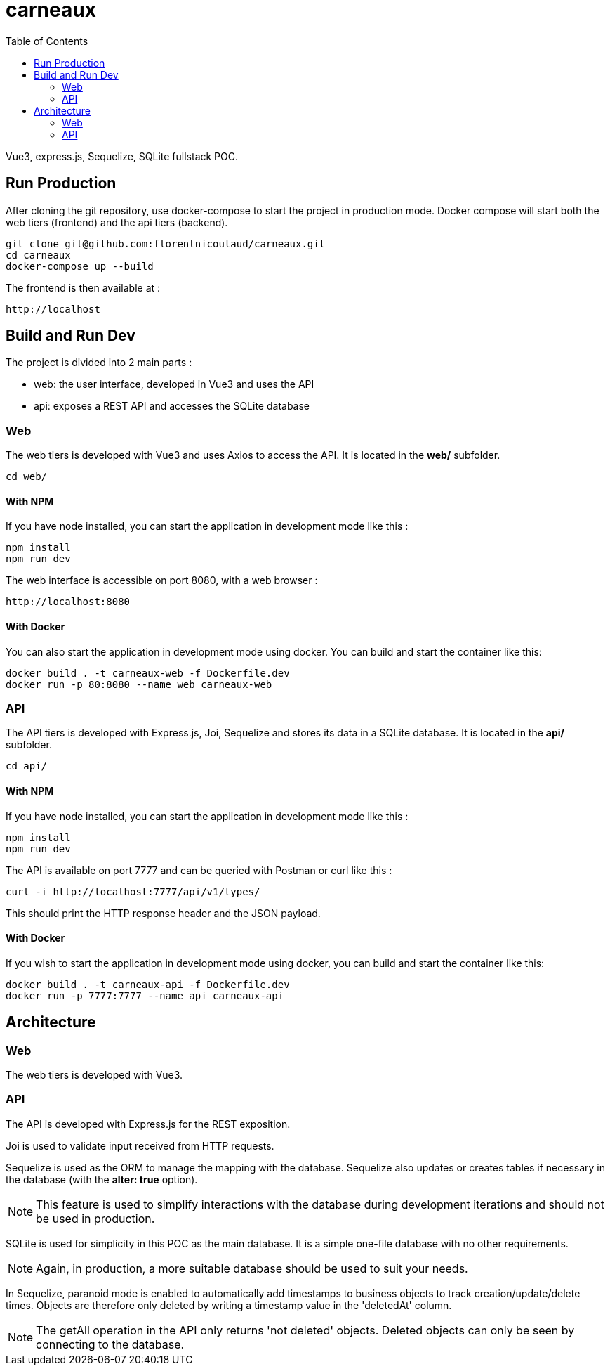 = carneaux
:toc:
ifdef::env-github[]
:tip-caption: :bulb:
:note-caption: :information_source:
:important-caption: :heavy_exclamation_mark:
:caution-caption: :fire:
:warning-caption: :warning:
endif::[]

Vue3, express.js, Sequelize, SQLite fullstack POC.

== Run Production
After cloning the git repository, use docker-compose to start the project in production mode.
Docker compose will start both the web tiers (frontend) and the api tiers (backend).
[source, shell]
git clone git@github.com:florentnicoulaud/carneaux.git
cd carneaux
docker-compose up --build

The frontend is then available at :
[source]
http://localhost

== Build and Run Dev
The project is divided into 2 main parts :

- web: the user interface, developed in Vue3 and uses the API
- api: exposes a REST API and accesses the SQLite database

=== Web
The web tiers is developed with Vue3 and uses Axios to access the API.
It is located in the *web/* subfolder.
[source, shell]
cd web/

==== With NPM
If you have node installed, you can start the application in development mode like this :
[source, shell]
npm install
npm run dev

The web interface is accessible on port 8080, with a web browser :
[source]
http://localhost:8080

==== With Docker
You can also start the application in development mode using docker. You can build and start the container like this:
[source, shell]
docker build . -t carneaux-web -f Dockerfile.dev
docker run -p 80:8080 --name web carneaux-web

=== API
The API tiers is developed with Express.js, Joi, Sequelize and stores its data in a SQLite database.
It is located in the *api/* subfolder.
[source, shell]
cd api/

==== With NPM
If you have node installed, you can start the application in development mode like this :
[source, shell]
npm install
npm run dev

The API is available on port 7777 and can be queried with Postman or curl like this :
[source]
curl -i http://localhost:7777/api/v1/types/

This should print the HTTP response header and the JSON payload.

==== With Docker
If you wish to start the application in development mode using docker, you can build and start the container like this:
[source, shell]
docker build . -t carneaux-api -f Dockerfile.dev
docker run -p 7777:7777 --name api carneaux-api

== Architecture
=== Web
The web tiers is developed with Vue3.

=== API
The API is developed with Express.js for the REST exposition.

Joi is used to validate input received from HTTP requests.

Sequelize is used as the ORM to manage the mapping with the database. Sequelize also updates or creates tables if necessary in the database (with the *alter: true* option).

NOTE: This feature is used to simplify interactions with the database during development iterations and should not be used in production.

SQLite is used for simplicity in this POC as the main database. It is a simple one-file database with no other requirements.

NOTE: Again, in production, a more suitable database should be used to suit your needs.

In Sequelize, paranoid mode is enabled to automatically add timestamps to business objects to track creation/update/delete times.
Objects are therefore only deleted by writing a timestamp value in the 'deletedAt' column.

NOTE: The getAll operation in the API only returns 'not deleted' objects. Deleted objects can only be seen by connecting to the database.
